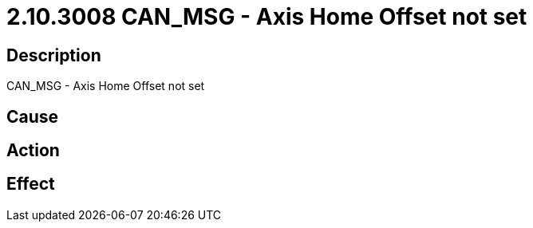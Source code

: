 = 2.10.3008 CAN_MSG - Axis Home Offset not set
:imagesdir: img

== Description
CAN_MSG - Axis Home Offset not set

== Cause

 

== Action
 
 

== Effect 
 

